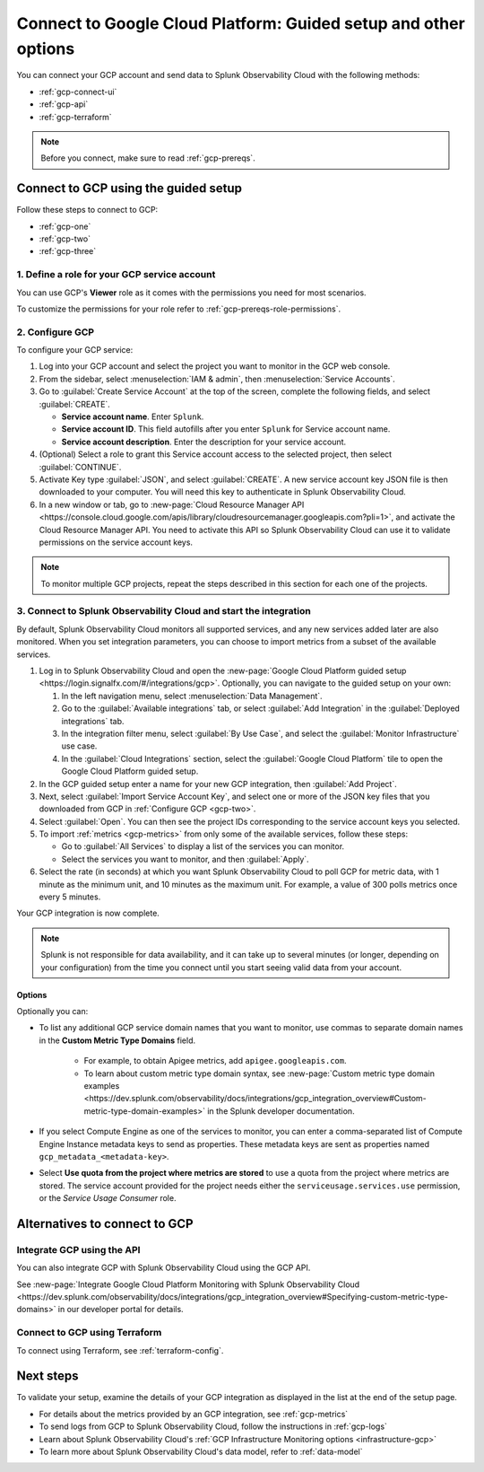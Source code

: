 .. _gcp-connect:

*********************************************************************
Connect to Google Cloud Platform: Guided setup and other options 
*********************************************************************

.. meta::
   :description: Connect your Google Cloud Platform / GCP account to Splunk Observability Cloud.

You can connect your GCP account and send data to Splunk Observability Cloud with the following methods:

* :ref:`gcp-connect-ui`
* :ref:`gcp-api`
* :ref:`gcp-terraform`

.. note:: Before you connect, make sure to read :ref:`gcp-prereqs`.

.. _gcp-connect-ui:

Connect to GCP using the guided setup
============================================

Follow these steps to connect to GCP:

* :ref:`gcp-one`
* :ref:`gcp-two`
* :ref:`gcp-three`

.. _gcp-one:

1. Define a role for your GCP service account
--------------------------------------------------------------------------------------

You can use GCP's :strong:`Viewer` role as it comes with the permissions you need for most scenarios. 

To customize the permissions for your role refer to :ref:`gcp-prereqs-role-permissions`.

.. _gcp-two:

2. Configure GCP
--------------------------------------------------------------------------------------

To configure your GCP service: 

#. Log into your GCP account and select the project you want to monitor in the GCP web console.

#. From the sidebar, select :menuselection:`IAM & admin`, then :menuselection:`Service Accounts`.

#. Go to :guilabel:`Create Service Account` at the top of the screen, complete the following fields, and select :guilabel:`CREATE`.

   * **Service account name**. Enter ``Splunk``.

   * **Service account ID**. This field autofills after you enter ``Splunk`` for Service account name.

   * **Service account description**. Enter the description for your service account.

#. (Optional) Select a role to grant this Service account access to the selected project, then select :guilabel:`CONTINUE`.

#. Activate Key type :guilabel:`JSON`, and select :guilabel:`CREATE`. A new service account key JSON file is then downloaded to your computer. You will need this key to authenticate in Splunk Observability Cloud.

#. In a new window or tab, go to :new-page:`Cloud Resource Manager API <https://console.cloud.google.com/apis/library/cloudresourcemanager.googleapis.com?pli=1>`, and activate the Cloud Resource Manager API. You need to activate this API so Splunk Observability Cloud can use it to validate permissions on the service account keys.

.. _gcp-projects:

.. note:: To monitor multiple GCP projects, repeat the steps described in this section for each one of the projects.

.. _gcp-three:

3. Connect to Splunk Observability Cloud and start the integration
--------------------------------------------------------------------------------------

By default, Splunk Observability Cloud monitors all supported services, and any new services added later are also monitored. When you set integration parameters, you can choose to import metrics from a subset of the available services.

#. Log in to Splunk Observability Cloud and open the :new-page:`Google Cloud Platform guided setup <https://login.signalfx.com/#/integrations/gcp>`. Optionally, you can navigate to the guided setup on your own:

   #. In the left navigation menu, select :menuselection:`Data Management`.
   
   #. Go to the :guilabel:`Available integrations` tab, or select :guilabel:`Add Integration` in the :guilabel:`Deployed integrations` tab.

   #. In the integration filter menu, select :guilabel:`By Use Case`, and select the :guilabel:`Monitor Infrastructure` use case.

   #. In the :guilabel:`Cloud Integrations` section, select the :guilabel:`Google Cloud Platform` tile to open the Google Cloud Platform guided setup.

#. In the GCP guided setup enter a name for your new GCP integration, then :guilabel:`Add Project`. 

#. Next, select :guilabel:`Import Service Account Key`, and select one or more of the JSON key files that you downloaded from GCP in :ref:`Configure GCP <gcp-two>`.

#. Select :guilabel:`Open`. You can then see the project IDs corresponding to the service account keys you selected.

#. To import :ref:`metrics <gcp-metrics>` from only some of the available services, follow these steps:

   - Go to :guilabel:`All Services` to display a list of the services you can monitor.
   - Select the services you want to monitor, and then :guilabel:`Apply`.

#. Select the rate (in seconds) at which you want Splunk Observability Cloud to poll GCP for metric data, with 1 minute as the minimum unit, and 10 minutes as the maximum unit. For example, a value of 300 polls metrics once every 5 minutes. 

Your GCP integration is now complete.

.. note:: Splunk is not responsible for data availability, and it can take up to several minutes (or longer, depending on your configuration) from the time you connect until you start seeing valid data from your account. 

Options
++++++++

Optionally you can: 

* To list any additional GCP service domain names that you want to monitor, use commas to separate domain names in the :strong:`Custom Metric Type Domains` field. 
      
   - For example, to obtain Apigee metrics, add ``apigee.googleapis.com``.
   
   - To learn about custom metric type domain syntax, see :new-page:`Custom metric type domain examples <https://dev.splunk.com/observability/docs/integrations/gcp_integration_overview#Custom-metric-type-domain-examples>` in the Splunk developer documentation.

* If you select Compute Engine as one of the services to monitor, you can enter a comma-separated list of Compute Engine Instance metadata keys to send as properties. These metadata keys are sent as properties named ``gcp_metadata_<metadata-key>``.

* Select :strong:`Use quota from the project where metrics are stored` to use a quota from the project where metrics are stored. The service account provided for the project needs either the ``serviceusage.services.use`` permission, or the `Service Usage Consumer` role.

Alternatives to connect to GCP
============================================

.. _gcp-api:

Integrate GCP using the API 
--------------------------------------------------------------------------------------

You can also integrate GCP with Splunk Observability Cloud using the GCP API. 

See :new-page:`Integrate Google Cloud Platform Monitoring with Splunk Observability Cloud <https://dev.splunk.com/observability/docs/integrations/gcp_integration_overview#Specifying-custom-metric-type-domains>` in our developer portal for details.

.. _gcp-terraform:

Connect to GCP using Terraform
--------------------------------------------------------------------------------------

To connect using Terraform, see :ref:`terraform-config`.

Next steps
============================================

To validate your setup, examine the details of your GCP integration as displayed in the list at the end of the setup page.

* For details about the metrics provided by an GCP integration, see :ref:`gcp-metrics`
* To send logs from GCP to Splunk Observability Cloud, follow the instructions in :ref:`gcp-logs`
* Learn about Splunk Observability Cloud's :ref:`GCP Infrastructure Monitoring options <infrastructure-gcp>`
* To learn more about Splunk Observability Cloud's data model, refer to :ref:`data-model`
